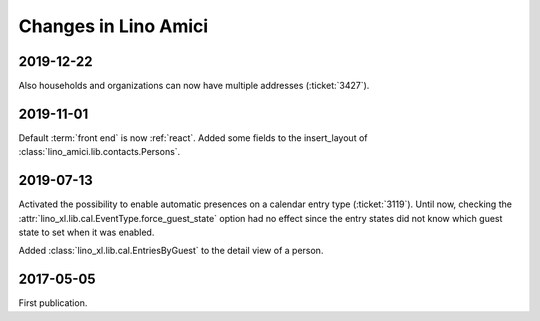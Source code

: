 .. _amici.changes:

========================
Changes in Lino Amici
========================

2019-12-22
==========

Also households and organizations can now have multiple addresses
(:ticket:`3427`).

2019-11-01
==========

Default :term:`front end` is now :ref:`react`.
Added some fields to the insert_layout of :class:`lino_amici.lib.contacts.Persons`.

2019-07-13
==========

Activated the possibility to enable automatic presences on a calendar entry
type (:ticket:`3119`). Until now, checking the
:attr:`lino_xl.lib.cal.EventType.force_guest_state` option had no effect since
the entry states did not know which guest state to set when it was enabled.

Added :class:`lino_xl.lib.cal.EntriesByGuest` to the detail view of a person.

2017-05-05
==========

First publication.
